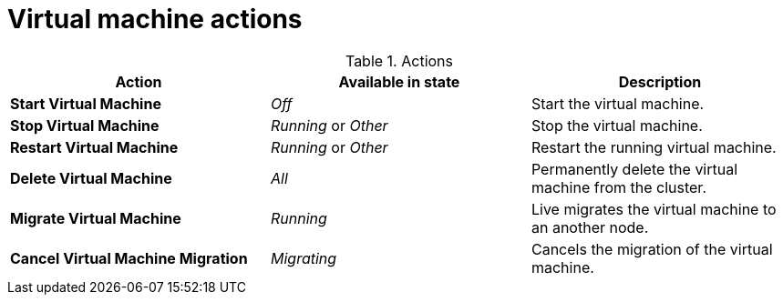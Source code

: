 // Module included in the following assemblies:
//
// * cnv_users_guide/cnv_users_guide.adoc

[[cnv-vm-actions-web]]
= Virtual machine actions

.Actions
|===
|Action | Available in state | Description

|*Start Virtual Machine*
|_Off_
|Start the virtual machine.

|*Stop Virtual Machine*
|_Running_ or _Other_
|Stop the virtual machine.

|*Restart Virtual Machine*
|_Running_ or _Other_
|Restart the running virtual machine.

|*Delete Virtual Machine*
|_All_
|Permanently delete the virtual machine from the cluster. 

|*Migrate Virtual Machine*
|_Running_
|Live migrates the virtual machine to an another node.

|*Cancel Virtual Machine Migration*
|_Migrating_
|Cancels the migration of the virtual machine.
|===


